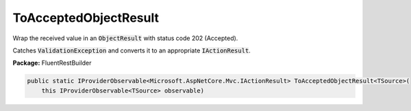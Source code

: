 ﻿ToAcceptedObjectResult
---------------------------------------------------------------------------


Wrap the received value in an :code:`ObjectResult`
with status code 202 (Accepted).

Catches :code:`ValidationException` and converts it to
an appropriate :code:`IActionResult`.

**Package:** FluentRestBuilder

.. sourcecode:: csharp

    public static IProviderObservable<Microsoft.AspNetCore.Mvc.IActionResult> ToAcceptedObjectResult<TSource>(
        this IProviderObservable<TSource> observable)


